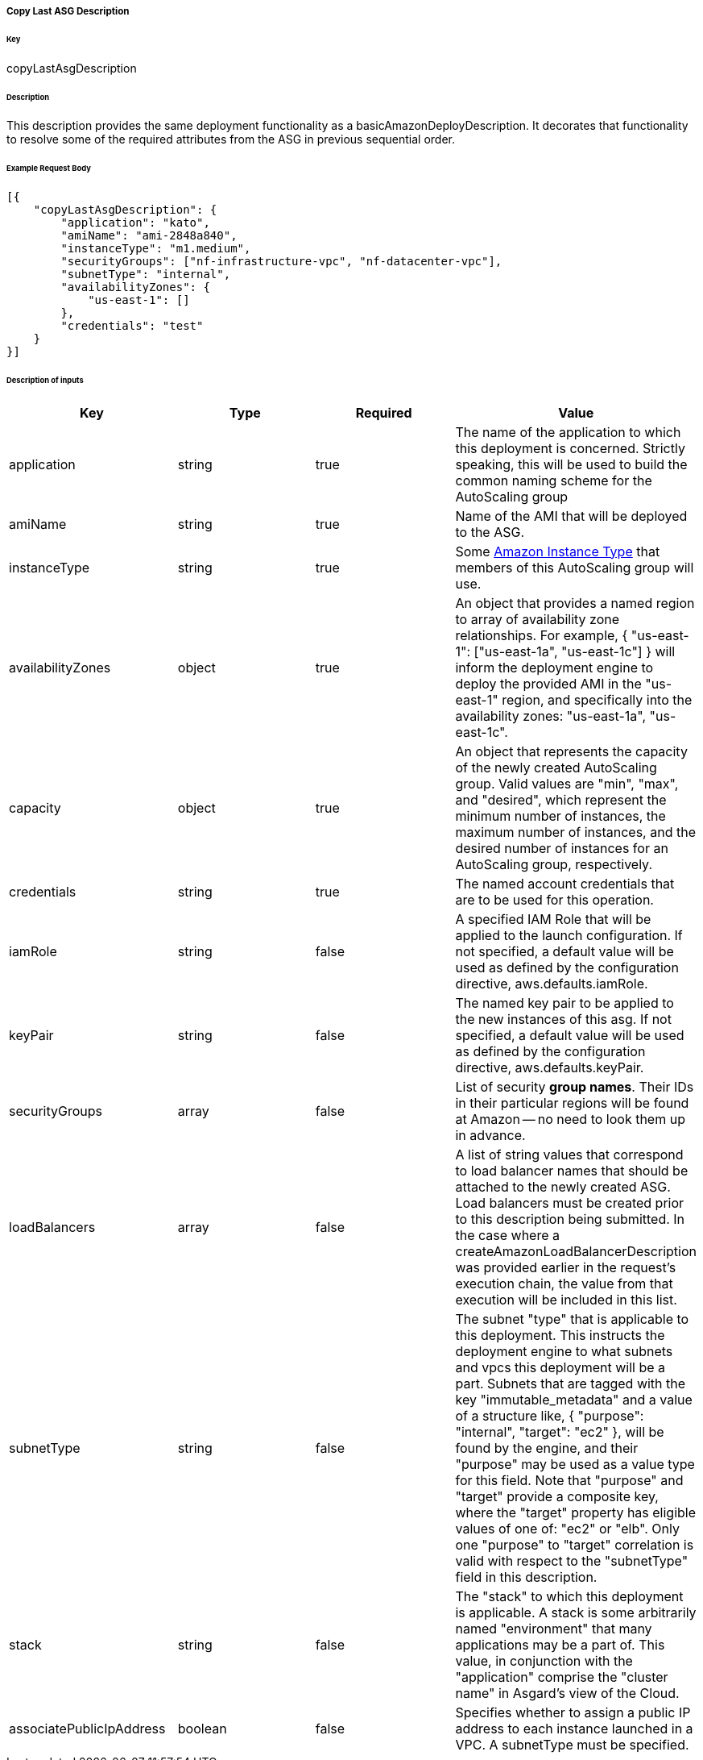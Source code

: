 ===== Copy Last ASG Description

====== Key

+copyLastAsgDescription+

====== Description

This description provides the same deployment functionality as a +basicAmazonDeployDescription+. It decorates that functionality to resolve some of the required attributes from the ASG in previous sequential order.

====== Example Request Body
[source,javascript]
----
[{
    "copyLastAsgDescription": {
        "application": "kato",
        "amiName": "ami-2848a840",
        "instanceType": "m1.medium",
        "securityGroups": ["nf-infrastructure-vpc", "nf-datacenter-vpc"],
        "subnetType": "internal",
        "availabilityZones": {
            "us-east-1": []
        },
        "credentials": "test"
    }
}]
----

====== Description of inputs

[width="100%",frame="topbot",options="header,footer"]
|======================
|Key                      | Type    | Required | Value
|application              | string  | true     | The name of the application to which this deployment is concerned. Strictly speaking, this will be used to build the common naming scheme for the AutoScaling group
|amiName                  | string  | true     | Name of the AMI that will be deployed to the ASG.
|instanceType             | string  | true     | Some https://aws.amazon.com/ec2/instance-types/[Amazon Instance Type] that members of this AutoScaling group will use.
|availabilityZones        | object  | true     | An object that provides a named region to array of availability zone relationships. For example, +{ "us-east-1": ["us-east-1a", "us-east-1c"] }+ will inform the deployment engine to deploy the provided AMI in the "us-east-1" region, and specifically into the availability zones: "us-east-1a", "us-east-1c".
|capacity                 | object  | true     | An object that represents the capacity of the newly created AutoScaling group. Valid values are "min", "max", and "desired", which represent the minimum number of instances, the maximum number of instances, and the desired number of instances for an AutoScaling group, respectively.
|credentials              | string  | true     | The named account credentials that are to be used for this operation.
|iamRole                  | string  | false    | A specified IAM Role that will be applied to the launch configuration. If not specified, a default value will be used as defined by the configuration directive, +aws.defaults.iamRole+.
|keyPair                  | string  | false    | The named key pair to be applied to the new instances of this asg. If not specified, a default value will be used as defined by the configuration directive, +aws.defaults.keyPair+.
|securityGroups           | array   | false    | List of security *group names*. Their IDs in their particular regions will be found at Amazon -- no need to look them up in advance.
|loadBalancers            | array   | false    | A list of string values that correspond to load balancer names that should be attached to the newly created ASG. Load balancers must be created prior to this description being submitted. In the case where a +createAmazonLoadBalancerDescription+ was provided earlier in the request's execution chain, the value from that execution will be included in this list.
|subnetType               | string  | false    | The subnet "type" that is applicable to this deployment. This instructs the deployment engine to what subnets and vpcs this deployment will be a part. Subnets that are tagged with the key "immutable_metadata" and a value of a structure like, +{ "purpose": "internal", "target": "ec2" }+, will be found by the engine, and their "purpose" may be used as a value type for this field. Note that "purpose" and "target" provide a composite key, where the "target" property has eligible values of one of: "ec2" or "elb". Only one "purpose" to "target" correlation is valid with respect to the "subnetType" field in this description.
|stack                    | string  | false    | The "stack" to which this deployment is applicable. A stack is some arbitrarily named "environment" that many applications may be a part of. This value, in conjunction with the "application" comprise the "cluster name" in Asgard's view of the Cloud.
|associatePublicIpAddress | boolean | false    | Specifies whether to assign a public IP address to each instance launched in a VPC. A subnetType must be specified.
|======================
